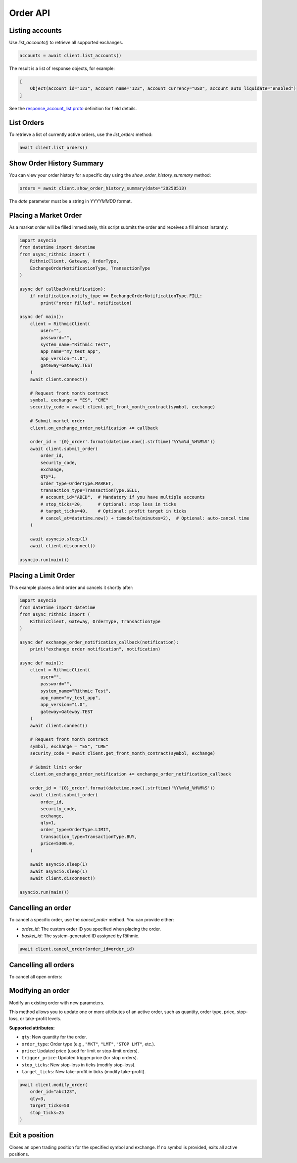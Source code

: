Order API
=========

Listing accounts
----------------

Use `list_accounts()` to retrieve all supported exchanges.

.. code-block:: python

    accounts = await client.list_accounts()

The result is a list of response objects, for example:

.. code-block:: python

    [
        Object(account_id="123", account_name="123", account_currency="USD", account_auto_liquidate="enabled")
    ]

See the `response_account_list.proto <https://github.com/rundef/async_rithmic/blob/main/async_rithmic/protocol_buffers/source/response_account_list.proto>`_ definition for field details.


List Orders
-----------

To retrieve a list of currently active orders, use the `list_orders` method:

.. code-block:: python

    await client.list_orders()

Show Order History Summary
--------------------------

You can view your order history for a specific day using the `show_order_history_summary` method:

.. code-block:: python

    orders = await client.show_order_history_summary(date="20250513)

The `date` parameter must be a string in `YYYYMMDD` format.

Placing a Market Order
----------------------

As a market order will be filled immediately, this script submits the order and receives a fill almost instantly:

.. code-block:: python

    import asyncio
    from datetime import datetime
    from async_rithmic import (
        RithmicClient, Gateway, OrderType,
        ExchangeOrderNotificationType, TransactionType
    )

    async def callback(notification):
        if notification.notify_type == ExchangeOrderNotificationType.FILL:
            print("order filled", notification)

    async def main():
        client = RithmicClient(
            user="",
            password="",
            system_name="Rithmic Test",
            app_name="my_test_app",
            app_version="1.0",
            gateway=Gateway.TEST
        )
        await client.connect()

        # Request front month contract
        symbol, exchange = "ES", "CME"
        security_code = await client.get_front_month_contract(symbol, exchange)

        # Submit market order
        client.on_exchange_order_notification += callback

        order_id = '{0}_order'.format(datetime.now().strftime('%Y%m%d_%H%M%S'))
        await client.submit_order(
            order_id,
            security_code,
            exchange,
            qty=1,
            order_type=OrderType.MARKET,
            transaction_type=TransactionType.SELL,
            # account_id="ABCD",  # Mandatory if you have multiple accounts
            # stop_ticks=20,      # Optional: stop loss in ticks
            # target_ticks=40,    # Optional: profit target in ticks
            # cancel_at=datetime.now() + timedelta(minutes=2),  # Optional: auto-cancel time
        )

        await asyncio.sleep(1)
        await client.disconnect()

    asyncio.run(main())

Placing a Limit Order
---------------------

This example places a limit order and cancels it shortly after:

.. code-block:: python

    import asyncio
    from datetime import datetime
    from async_rithmic import (
        RithmicClient, Gateway, OrderType, TransactionType
    )

    async def exchange_order_notification_callback(notification):
        print("exchange order notification", notification)

    async def main():
        client = RithmicClient(
            user="",
            password="",
            system_name="Rithmic Test",
            app_name="my_test_app",
            app_version="1.0",
            gateway=Gateway.TEST
        )
        await client.connect()

        # Request front month contract
        symbol, exchange = "ES", "CME"
        security_code = await client.get_front_month_contract(symbol, exchange)

        # Submit limit order
        client.on_exchange_order_notification += exchange_order_notification_callback

        order_id = '{0}_order'.format(datetime.now().strftime('%Y%m%d_%H%M%S'))
        await client.submit_order(
            order_id,
            security_code,
            exchange,
            qty=1,
            order_type=OrderType.LIMIT,
            transaction_type=TransactionType.BUY,
            price=5300.0,
        )

        await asyncio.sleep(1)
        await asyncio.sleep(1)
        await client.disconnect()

    asyncio.run(main())

Cancelling an order
-------------------

To cancel a specific order, use the `cancel_order` method. You can provide either:

- `order_id`: The custom order ID you specified when placing the order.
- `basket_id`: The system-generated ID assigned by Rithmic.

.. code-block:: python

    await client.cancel_order(order_id=order_id)

Cancelling all orders
---------------------

To cancel all open orders:

.. code-block:: python
    await client.cancel_all_orders()

Modifying an order
------------------


Modify an existing order with new parameters.

This method allows you to update one or more attributes of an active order, such as quantity, order type, price, stop-loss, or take-profit levels.

**Supported attributes:**

- ``qty``: New quantity for the order.
- ``order_type``: Order type (e.g., ``"MKT"``, ``"LMT"``, ``"STOP LMT"``, etc.).
- ``price``: Updated price (used for limit or stop-limit orders).
- ``trigger_price``: Updated trigger price (for stop orders).
- ``stop_ticks``: New stop-loss in ticks (modify stop-loss).
- ``target_ticks``: New take-profit in ticks (modify take-profit).

.. code-block:: python

    await client.modify_order(
        order_id="abc123",
        qty=3,
        target_ticks=50
        stop_ticks=25
    )

Exit a position
---------------

Closes an open trading position for the specified symbol and exchange.
If no symbol is provided, exits all active positions.

.. code-block:: python
    # Exit all active positions
    await client.exit_position()

    # Exit a specific position by symbol and exchange
    await client.exit_position(symbol="ESM5", exchange="CME")

